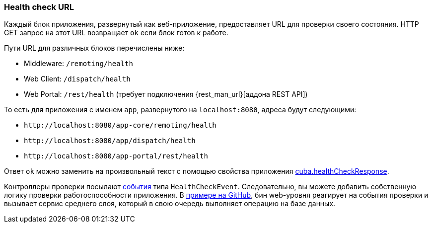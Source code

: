 :sourcesdir: ../../../source

[[health_check_url]]
=== Health check URL

Каждый блок приложения, развернутый как веб-приложение, предоставляет URL для проверки своего состояния. HTTP GET запрос на этот URL возвращает `ok` если блок готов к работе.

Пути URL для различных блоков перечислены ниже:

* Middleware: `/remoting/health`
* Web Client: `/dispatch/health`
* Web Portal: `/rest/health` (требует подключения {rest_man_url}[аддона REST API])

То есть для приложения с именем `app`, развернутого на `++localhost:8080++`, адреса будут следующими:

* `\http://localhost:8080/app-core/remoting/health`
* `\http://localhost:8080/app/dispatch/health`
* `\http://localhost:8080/app-portal/rest/health`

Ответ `ok` можно заменить на произвольный текст с помощью свойства приложения <<cuba.healthCheckResponse,cuba.healthCheckResponse>>.

Контроллеры проверки посылают <<events,события>> типа `HealthCheckEvent`. Следовательно, вы можете добавить собственную логику проверки работоспособности приложения. В https://github.com/cuba-platform/sample-base/blob/master/modules/web/src/com/haulmont/addon/samplebase/web/HealthCheckListener.java[примере на GitHub], бин web-уровня реагирует на события проверки и вызывает сервис среднего слоя, который в свою очередь выполняет операцию на базе данных.

